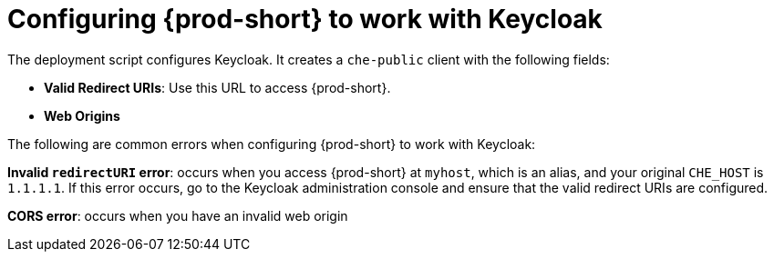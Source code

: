 // configuring-authorization

[id="configuring-{prod-id-short}-to-work-with-keycloak_{context}"]
= Configuring {prod-short} to work with Keycloak

The deployment script configures Keycloak. It creates a `che-public` client with the following fields:

* *Valid Redirect URIs*: Use this URL to access {prod-short}.
* *Web Origins*

The following are common errors when configuring {prod-short} to work with Keycloak:

*Invalid `redirectURI` error*: occurs when you access {prod-short} at `myhost`, which is an alias, and your original `+CHE_HOST+` is `1.1.1.1`. If this error occurs, go to the Keycloak administration console and ensure that the valid redirect URIs are configured.

*CORS error*: occurs when you have an invalid web origin
